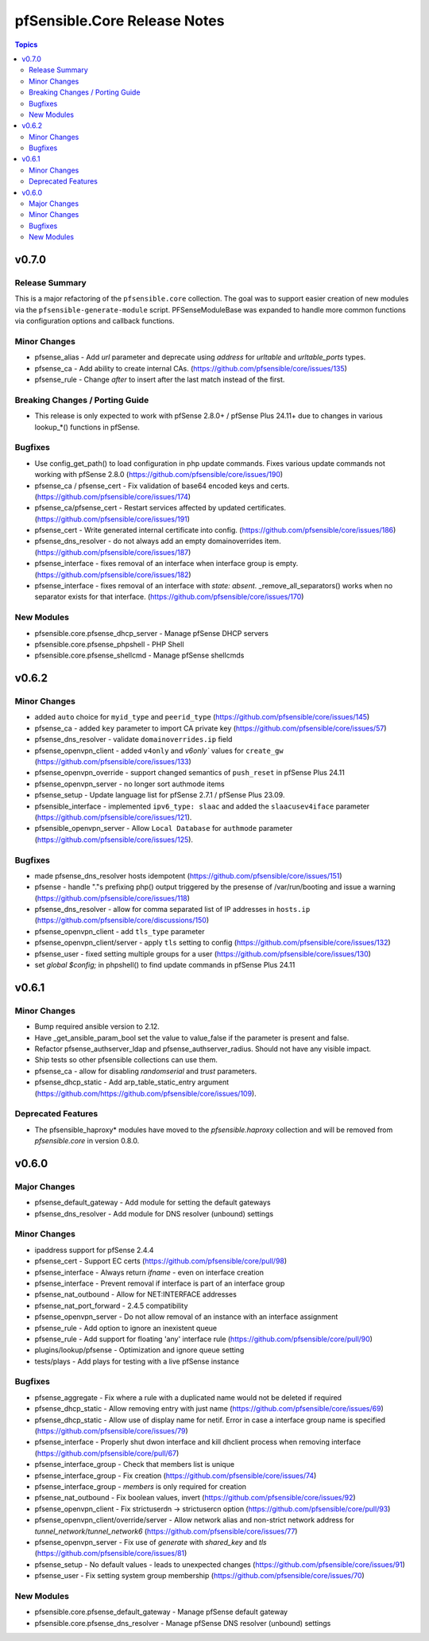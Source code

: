 =============================
pfSensible.Core Release Notes
=============================

.. contents:: Topics

v0.7.0
======

Release Summary
---------------

This is a major refactoring of the ``pfsensible.core`` collection.  The goal
was to support easier creation of new modules via the ``pfsensible-generate-module``
script. PFSenseModuleBase was expanded to handle more common functions via
configuration options and callback functions.

Minor Changes
-------------

- pfsense_alias - Add `url` parameter and deprecate using `address` for `urltable` and `urltable_ports` types.
- pfsense_ca - Add ability to create internal CAs. (https://github.com/pfsensible/core/issues/135)
- pfsense_rule - Change `after` to insert after the last match instead of the first.

Breaking Changes / Porting Guide
--------------------------------

- This release is only expected to work with pfSense 2.8.0+ / pfSense Plus 24.11+ due to changes in various lookup_*() functions in pfSense.

Bugfixes
--------

- Use config_get_path() to load configuration in php update commands. Fixes various update commands not working with pfSense 2.8.0 (https://github.com/pfsensible/core/issues/190)
- pfsense_ca / pfsense_cert - Fix validation of base64 encoded keys and certs. (https://github.com/pfsensible/core/issues/174)
- pfsense_ca/pfsense_cert - Restart services affected by updated certificates. (https://github.com/pfsensible/core/issues/191)
- pfsense_cert - Write generated internal certificate into config. (https://github.com/pfsensible/core/issues/186)
- pfsense_dns_resolver - do not always add an empty domainoverrides item. (https://github.com/pfsensible/core/issues/187)
- pfsense_interface - fixes removal of an interface when interface group is empty. (https://github.com/pfsensible/core/issues/182)
- pfsense_interface - fixes removal of an interface with `state: absent`. _remove_all_separators() works when no separator exists for that interface. (https://github.com/pfsensible/core/issues/170)

New Modules
-----------

- pfsensible.core.pfsense_dhcp_server - Manage pfSense DHCP servers
- pfsensible.core.pfsense_phpshell - PHP Shell
- pfsensible.core.pfsense_shellcmd - Manage pfSense shellcmds

v0.6.2
======

Minor Changes
-------------

- added ``auto`` choice for ``myid_type`` and ``peerid_type`` (https://github.com/pfsensible/core/issues/145)
- pfsense_ca - added ``key`` parameter to import CA private key (https://github.com/pfsensible/core/issues/57)
- pfsense_dns_resolver - validate ``domainoverrides.ip`` field
- pfsense_openvpn_client - added ``v4only`` and `v6only`` values for ``create_gw`` (https://github.com/pfsensible/core/issues/133)
- pfsense_openvpn_override - support changed semantics of ``push_reset`` in pfSense Plus 24.11
- pfsense_openvpn_server - no longer sort authmode items
- pfsense_setup - Update language list for pfSense 2.7.1 / pfSense Plus 23.09.
- pfsensible_interface - implemented ``ipv6_type: slaac`` and added the ``slaacusev4iface`` parameter (https://github.com/pfsensible/core/issues/121).
- pfsensible_openvpn_server - Allow ``Local Database`` for ``authmode`` parameter (https://github.com/pfsensible/core/issues/125).

Bugfixes
--------

- made pfsense_dns_resolver hosts idempotent (https://github.com/pfsensible/core/issues/151)
- pfsense - handle "."s prefixing php() output triggered by the presense of /var/run/booting and issue a warning (https://github.com/pfsensible/core/issues/118)
- pfsense_dns_resolver - allow for comma separated list of IP addresses in ``hosts.ip`` (https://github.com/pfsensible/core/discussions/150)
- pfsense_openvpn_client - add ``tls_type`` parameter
- pfsense_openvpn_client/server - apply ``tls`` setting to config (https://github.com/pfsensible/core/issues/132)
- pfsense_user - fixed setting multiple groups for a user (https://github.com/pfsensible/core/issues/130)
- set `global $config;` in phpshell() to find update commands in pfSense Plus 24.11

v0.6.1
======

Minor Changes
-------------

- Bump required ansible version to 2.12.
- Have _get_ansible_param_bool set the value to value_false if the parameter is present and false.
- Refactor pfsense_authserver_ldap and pfsense_authserver_radius.  Should not have any visible impact.
- Ship tests so other pfsensible collections can use them.
- pfsense_ca - allow for disabling `randomserial` and `trust` parameters.
- pfsense_dhcp_static - Add arp_table_static_entry argument (https://github.com/https://github.com/pfsensible/core/issues/109).

Deprecated Features
-------------------

- The pfsensible_haproxy* modules have moved to the `pfsensible.haproxy` collection and will be removed from `pfsensible.core` in version 0.8.0.

v0.6.0
======

Major Changes
-------------

- pfsense_default_gateway - Add module for setting the default gateways
- pfsense_dns_resolver - Add module for DNS resolver (unbound) settings

Minor Changes
-------------

- ipaddress support for pfSense 2.4.4
- pfsense_cert - Support EC certs (https://github.com/pfsensible/core/pull/98)
- pfsense_interface - Always return `ifname` - even on interface creation
- pfsense_interface - Prevent removal if interface is part of an interface group
- pfsense_nat_outbound - Allow for NET:INTERFACE addresses
- pfsense_nat_port_forward - 2.4.5 compatibility
- pfsense_openvpn_server - Do not allow removal of an instance with an interface assignment
- pfsense_rule - Add option to ignore an inexistent queue
- pfsense_rule - Add support for floating 'any' interface rule (https://github.com/pfsensible/core/pull/90)
- plugins/lookup/pfsense - Optimization and ignore queue setting
- tests/plays - Add plays for testing with a live pfSense instance

Bugfixes
--------

- pfsense_aggregate - Fix where a rule with a duplicated name would not be deleted if required
- pfsense_dhcp_static - Allow removing entry with just name (https://github.com/pfsensible/core/issues/69)
- pfsense_dhcp_static - Allow use of display name for netif. Error in case a interface group name is specified (https://github.com/pfsensible/core/issues/79)
- pfsense_interface - Properly shut dwon interface and kill dhclient process when removing interface (https://github.com/pfsensible/core/pull/67)
- pfsense_interface_group - Check that members list is unique
- pfsense_interface_group - Fix creation (https://github.com/pfsensible/core/issues/74)
- pfsense_interface_group - `members` is only required for creation
- pfsense_nat_outbound - Fix boolean values, invert (https://github.com/pfsensible/core/issues/92)
- pfsense_openvpn_client - Fix strictuserdn -> strictusercn option (https://github.com/pfsensible/core/pull/93)
- pfsense_openvpn_client/override/server - Allow network alias and non-strict network address for `tunnel_network`/`tunnel_network6` (https://github.com/pfsensible/core/issues/77)
- pfsense_openvpn_server - Fix use of `generate` with `shared_key` and `tls` (https://github.com/pfsensible/core/issues/81)
- pfsense_setup - No default values - leads to unexpected changes (https://github.com/pfsensible/core/issues/91)
- pfsense_user - Fix setting system group membership (https://github.com/pfsensible/core/issues/70)

New Modules
-----------

- pfsensible.core.pfsense_default_gateway - Manage pfSense default gateway
- pfsensible.core.pfsense_dns_resolver - Manage pfSense DNS resolver (unbound) settings
